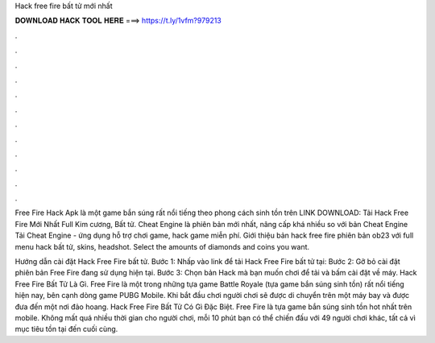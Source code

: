 Hack free fire bất tử mới nhất



𝐃𝐎𝐖𝐍𝐋𝐎𝐀𝐃 𝐇𝐀𝐂𝐊 𝐓𝐎𝐎𝐋 𝐇𝐄𝐑𝐄 ===> https://t.ly/1vfm?979213



.



.



.



.



.



.



.



.



.



.



.



.

Free Fire Hack Apk là một game bắn súng rất nổi tiếng theo phong cách sinh tồn trên LINK DOWNLOAD: Tải Hack Free Fire Mới Nhất Full Kim cương, Bất tử. Cheat Engine là phiên bản mới nhất, nâng cấp khá nhiều so với bản Cheat Engine Tải Cheat Engine - ứng dụng hỗ trợ chơi game, hack game miễn phí. Giới thiệu bản hack free fire phiên bản ob23 với full menu hack bất tử, skins, headshot. Select the amounts of diamonds and coins you want.

Hướng dẫn cài đặt Hack Free Fire bất tử. Bước 1: Nhấp vào link để tải Hack Free Fire bất tử tại:  Bước 2: Gỡ bỏ cài đặt phiên bản Free Fire đang sử dụng hiện tại. Bước 3: Chọn bản Hack mà bạn muốn chơi để tải và bấm cài đặt về máy. Hack Free Fire Bất Tử Là Gì. Free Fire là một trong những tựa game Battle Royale (tựa game bắn súng sinh tồn) rất nổi tiếng hiện nay, bên cạnh dòng game PUBG Mobile. Khi bắt đầu chơi người chơi sẽ được di chuyển trên một máy bay và được đưa đến một nơi đảo hoang. Hack Free Fire Bất Tử Có Gì Đặc Biệt. Free Fire là tựa game bắn súng sinh tồn hot nhất trên mobile. Không mất quá nhiều thời gian cho người chơi, mỗi 10 phút bạn có thể chiến đấu với 49 người chơi khác, tất cả vì mục tiêu tồn tại đến cuối cùng.
